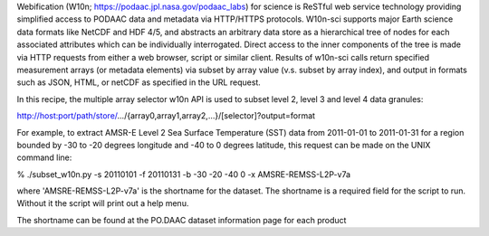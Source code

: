 Webification (W10n; https://podaac.jpl.nasa.gov/podaac_labs) for science is ReSTful web service technology providing simplified access to PODAAC data and metadata via HTTP/HTTPS protocols. W10n-sci supports major Earth science data formats like NetCDF and HDF 4/5, and abstracts an arbitrary data store as a hierarchical tree of nodes for each associated attributes which can be individually interrogated. Direct access to the inner components of the tree is made via HTTP requests from either a web browser, script or similar client. Results of w10n-sci calls return specified measurement arrays (or metadata elements) via subset by array value (v.s. subset by array index), and output in formats such as JSON, HTML, or netCDF as specified in the URL request.

In this recipe, the multiple array selector w10n API is used to subset level 2, level 3 and level 4 data granules:

http://host:port/path/store/.../{array0,array1,array2,...}/[selector]?output=format 

For example, to extract AMSR-E Level 2 Sea Surface Temperature (SST) data from 2011-01-01 to 2011-01-31 for a region bounded by -30 to -20 degrees longitude and -40 to 0 degrees latitude, this request can be made on the UNIX command line:

% ./subset_w10n.py -s 20110101 -f 20110131 -b -30 -20 -40 0 -x AMSRE-REMSS-L2P-v7a

where 'AMSRE-REMSS-L2P-v7a' is the shortname for the dataset. The shortname is a required field for the script to run. Without it the script will print out a help menu. 

The shortname can be found at the PO.DAAC dataset information page for each product
